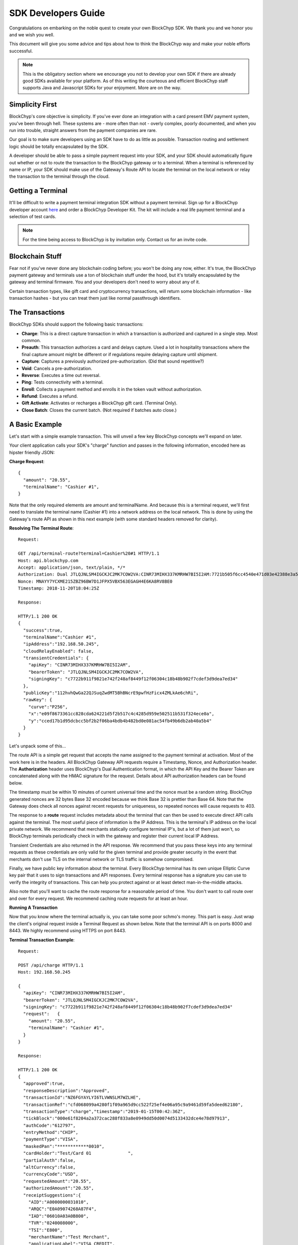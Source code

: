 .. _sdk-guide:

SDK Developers Guide
====================

Congratulations on embarking on the noble quest to create your own BlockChyp SDK.
We thank you and we honor you and we wish you well.

This document will give you some advice and tips about how to think the BlockChyp
way and make your noble efforts successful.

.. note::  This is the obligatory section where we encourage you not to develop your own SDK if there are already good SDKs available for your platform.  As of this writing the courteous and efficient BlockChyp staff supports Java and Javascript SDKs for your enjoyment.  More are on the way.

Simplicity First
----------------

BlockChyp's core objective is simplicity.  If you've ever done an integration with a
card present EMV payment system, you've been through hell.  These systems are -
more often than not - overly complex, poorly documented, and when you run into
trouble, straight answers from the payment companies are rare.

Our goal is to make sure developers using an SDK have to do as little as
possible.  Transaction routing and settlement logic should be totally
encapsulated by the SDK.

A developer should be able to pass a simple payment request into your SDK, and
your SDK should automatically figure out whether or not to route the transaction
to the BlockChyp gateway or to a terminal.  When a terminal is referenced by name
or IP, your SDK should make use of the Gateway's Route API to locate the terminal
on the local network or relay the transaction to the terminal through the cloud.

Getting a Terminal
------------------

It'll be difficult to write a payment terminal integration SDK without a payment
terminal.  Sign up for a BlockChyp developer account `here <https://dashboard.dev.blockchyp.com>`_
and order a BlockChyp Developer Kit.  The kit will include a real life payment
terminal and a selection of test cards.

.. note::  For the time being access to BlockChyp is by invitation only.  Contact us for an invite code.

Blockchain Stuff
----------------

Fear not if you've never done any blockchain coding before; you won't be doing
any now, either. It's true, the BlockChyp payment gateway and terminals use a ton of
blockchain stuff under the hood, but it's totally encapsulated by the gateway
and terminal firmware.  You and your developers don't need to worry about any of it.

Certain transaction types, like gift card and cryptocurrency transactions, will
return some blockchain information - like transaction hashes - but you can treat
them just like normal passthrough identifiers.

The Transactions
----------------

BlockChyp SDKs should support the following basic transactions:

- **Charge**: This is a direct capture transaction in which a transaction is authorized and captured in a single step.  Most common.
- **Preauth**: This transaction authorizes a card and delays capture.  Used a lot in hospitality transactions where the final capture amount might be different or if regulations require delaying capture until shipment.
- **Capture**: Captures a previously authorized pre-authorization. (Did that sound repetitive?)
- **Void**:  Cancels a pre-authorization.
- **Reverse**:  Executes a time out reversal.
- **Ping**: Tests connectivity with a terminal.
- **Enroll**: Collects a payment method and enrolls it in the token vault without authorization.
- **Refund**: Executes a refund.
- **Gift Activate**: Activates or recharges a BlockChyp gift card.  (Terminal Only).
- **Close Batch**: Closes the current batch. (Not required if batches auto close.)

A Basic Example
---------------

Let's start with a simple example transaction.  This will unveil a few key BlockChyp concepts we'll expand on later.

Your client application calls your SDK's "charge" function and passes in the following information, encoded here as hipster friendly JSON:

**Charge Request**::

  {
    "amount": "20.55",
    "terminalName": "Cashier #1",
  }

Note that the only required elements are amount and terminalName.  And because
this is a terminal request, we'll first need to translate the terminal name
(Cashier #1) into a network address on the local network.  This is done by
using the Gateway's route API as shown in this next example (with some standard
headers removed for clarity).

**Resolving The Terminal Route**::

  Request:

  GET /api/terminal-route?terminal=Cashier%20#1 HTTP/1.1
  Host: api.blockchyp.com
  Accept: application/json, text/plain, */*
  Authorization: Dual JTLQJNLSM4IGCKJC2MK7COW2VA:CINR73MIHX337KMRHW7BI5I2AM:7721b505f6cc4540e471d03e42388e3a5a1567b29dedf589ef881995e9ca74cc
  Nonce: MNAYY7YCXME215ZBZ96BW7D1JFPX5VBX563EGAGH4E6KA8RV8BE0
  Timestamp: 2018-11-20T18:04:25Z

  Response:

  HTTP/1.1 200 OK
  {
    "success":true,
    "terminalName":"Cashier #1",
    "ipAddress":"192.168.50.245",
    "cloudRelayEnabled": false,
    "transientCredentials": {
      "apiKey": "CINR73MIHX337KMRHW7BI5I2AM",
      "bearerToken": "JTLQJNLSM4IGCKJC2MK7COW2VA",
      "signingKey": "c7722b911f9821e742f248af8449f12f06304c18b48b902f7cdef3d9dea7ed34"
    },
    "publicKey":"112hvhQwGa22QJSuqZwdMT5BhBNcrE9pwfHzFicx4ZMLkAe6chRi",
    "rawKey": {
      "curve":"P256",
      "x":"e09f8673361cc828cda624221d5f2b517c4c4285d959e502511b531f324ece0a",
      "y":"cced17b1d95dcbcc5bf2b2f06ba4bdb4b482bd0e081ac54fb49b6db2ab40a5b4"
    }
  }

Let's unpack some of this...

The route API is a simple get request that accepts the name assigned to the payment terminal
at activation.  Most of the work here is in the headers.  All BlockChyp Gateway API
requests require a Timestamp, Nonce, and Authorization header. The **Authorization** header
uses BlockChyp's Dual Authentication format, in which the API Key and the
Bearer Token are concatenated along with the HMAC signature for the request.  Details
about API authorization headers can be found below.

The timestamp must be within 10 minutes of current universal time and the nonce
must be a random string. BlockChyp generated nonces are 32 bytes Base 32 encoded
because we think Base 32 is prettier than Base 64.
Note that the Gateway does check all nonces against recent requests for uniqueness, so
repeated nonces will cause requests to 403.

The response to a **route** request includes metadata about the terminal that can
then be used to execute direct API calls against the terminal.  The most useful piece
of information is the IP Address.  This is the terminal's IP address on the local private network.
We recommend that merchants statically configure terminal IP's, but a lot of them
just won't, so BlockChyp terminals periodically check in with the gateway and register
their current local IP Address.

Transient Credentials are also returned in the API response.  We recommend that you
pass these keys into any terminal requests as these credentials are only valid for
the given terminal and provide greater security in the event that merchants don't use
TLS on the internal network or TLS traffic is somehow compromised.

Finally, we have public key information about the terminal.  Every BlockChyp terminal
has its own unique Elliptic Curve key pair that it uses to sign transactions and API responses.
Every terminal response has a signature you can use to verify the integrity of transactions.
This can help you protect against or at least detect man-in-the-middle attacks.

Also note that you'll want to cache the route response for a reasonable period
of time.  You don't want to call route over and over for every request.  We recommend
caching route requests for at least an hour.

**Running A Transaction**

Now that you know where the terminal actually is, you can take some poor schmo's money.  This part is easy.
Just wrap the client's original request inside a Terminal Request as shown below.  Note
that the terminal API is on ports 8000 and 8443.  We highly recommend using HTTPS
on port 8443.

**Terminal Transaction Example**::

  Request:

  POST /api/charge HTTP/1.1
  Host: 192.168.50.245

  {
    "apiKey": "CINR73MIHX337KMRHW7BI5I2AM",
    "bearerToken": "JTLQJNLSM4IGCKJC2MK7COW2VA",
    "signingKey": "c7722b911f9821e742f248af8449f12f06304c18b48b902f7cdef3d9dea7ed34"
    "request":   {
      "amount": "20.55",
      "terminalName": "Cashier #1",
    }
  }

  Response:

  HTTP/1.1 200 OK
  {
    "approved":true,
    "responseDescription":"Approved",
    "transactionId":"NZ6FGYAYLYI6TLVWNSLM7WZLHE",
    "transactionRef":"cfd068099a4280f1f09a965d9cc522f25ef4e06a95c9a9461d59fa5deed62180",
    "transactionType":"charge","timestamp":"2019-01-15T00:42:36Z",
    "tickBlock":"000e61f8204a2a372cac288f833a8e0949dd50d0074d5133432dce4e78d97913",
    "authCode":"612797",
    "entryMethod":"CHIP",
    "paymentType":"VISA",
    "maskedPan":"************0010",
    "cardHolder":"Test/Card 01              ",
    "partialAuth":false,
    "altCurrency":false,
    "currencyCode":"USD",
    "requestedAmount":"20.55",
    "authorizedAmount":"20.55",
    "receiptSuggestions":{
      "AID":"A0000000031010",
      "ARQC":"E0A09074268A87F4",
      "IAD":"06010A03A0B800",
      "TVR":"0240008000",
      "TSI":"E800",
      "merchantName":"Test Merchant",
      "applicationLabel":"VISA CREDIT",
      "requestSignature":true,
      "maskedPan":"************0010",
      "authorizedAmount":"20.55",
      "transactionType":"charge",
      "entryMethod":"CHIP"
    }
  }

In this example, the original request from the client is wrapped in an outer JSON
structure called a Terminal Request and then sent directly to the local terminal
as a POST request.

Note that terminal requests don't have authorization headers - those are only for the gateway.
But the terminal will need to communicate with the gateway, so credentials are
passed in as part of the message body because the terminal will use those credentials
in its own communication with the BlockChyp gateway during authorization.  When
the terminal sends the charge request on to the gateway -- presumably after the
customer has inserted a card -- the terminal will create the authorization headers
in addition to signing the request with its asymmetric encryption keys.

This approach ensures that the merchant for whom the transaction is being authorized
is double enforced.  The transaction signature created by the terminal ensures that
the terminal belongs to the proper merchant.  And the API credentials passed into
the terminal with each request ensure that the point-of-sale system or client application
has the merchant's permission to run transactions against the terminal.  The gateway
ensures that both the terminal and the API credentials belong to the same merchant, or
the transaction is rejected.


Transaction Routing
-------------------

Transactions can be sent to the BlockChyp gateway or a BlockChyp terminal, depending
on the type and context.

For example, gift card transactions must always be sent to a terminal.  Charge transactions
could be sent to the terminal or the gateway, depending on context.  If the charge
transaction includes a token, mag stripe, or primary account number; the transaction
can (and must) be routed directly to the gateway.  But in most cases, the transaction only
has a terminal name or IP address, and the transaction will need to be sent to a terminal.

Gateway Credentials
-------------------

BlockChyp merchant credentials don't have silly things like MID's.  A given merchant
can have any number of unique credentials with restricted permissions.  In
BlockChyp, credentials take the form of three values:

- | **API Key**: Static value that identifies the merchant.
  | ``e.g.: CINR73MIHX337KMRHW7BI5I2AM``
- | **Bearer Token**:  A magic token that goes along with the API Key.
  | ``e.g.: JTLQJNLSM4IGCKJC2MK7COW2VA``
- | **Signing Key**: Magic signing key used to create HMAC headers for API requests.
  | ``e.g.: c7722b911f9821e742f248af8449f12f06304c18b48b902f7cdef3d9dea7ed34``

What are all these credentials for?  We're glad you asked. Here at BlockChyp HQ,
we believe in defense in depth and we use three credentials instead of two in
order to deal with offsetting security issues.

Bearer Tokens are passed in the authorization header and checked against the Bearer Token
on file for the API Key in our database.  We store the bearer tokens in ASIC resistant
salted one way hashes, as I'm sure you're already doing for all your sensitive tokens and passwords.
(If not, you better stop worrying about making an SDK and go fix that.  Now.)
So, the tokens are safe in our database, but they still fly over the network
where they might be intercepted if TLS 1.2 ever lets us down.

This is why we also have HMAC headers.  We require each API request to include an
HMAC hash generated with the Signing Key.  This protects API credentials in the event that
gateway traffic is intercepted.  The bearer tokens protect credentials in the event that
the symmetric encryption keys used to encrypt the signing keys are breached.

They work together.  It's called teamwork.

SSL On Local Networks
---------------------

Sensitive PCI stuff like card numbers and mag stripes will never be returned from
terminal API calls, and terminals won't accept any requests that contain this sensitive
information.  However, merchant API credentials (either transient or fixed) must
be sent to the terminal with each request.  The damage that can be done with API
credentials is limited and if you use the transient terminal credential approach
(which we highly recommend), it's even more limited.

But we still recommend that you send all your API requests to terminals over HTTPS.

SSL (actually TLS these days) is tricky on closed point-of-sale networks, but that shouldn't
stop you from trying.  BlockChyp terminals run HTTP on port 8000 and HTTPS on port 8443.

When BlockChyp terminals are activated, they generate a unique TLS certificate ultimate signed
by BlockChyp's internal root certificate authority.  When you set up your HTTP client
to communicate with a BlockChyp terminal, make sure you instruct the client to trust
the following root certificate:

**BlockChyp Root Certificate For Private Terminal Networks**::

  -----BEGIN CERTIFICATE-----
  MIIFAjCCAuqgAwIBAgIBATANBgkqhkiG9w0BAQsFADAgMR4wHAYDVQQDDBVCbG9j
  a0NoeXAgSW50ZXJuYWwgQ0EwIBcNMTgwMTAxMDAwMDA4WhgPNDc1NTExMjkwMDAw
  MDhaMCAxHjAcBgNVBAMMFUJsb2NrQ2h5cCBJbnRlcm5hbCBDQTCCAiIwDQYJKoZI
  hvcNAQEBBQADggIPADCCAgoCggIBANyWuVhDiqeCrHMxbTv5PN5UOZdR8n4PPwUV
  z0dALnLS7Lkl9nnuBxUK5XFGsZHBQ3GqSsWgA0HBUAAkKY/hzDIY+mrKOTMFMhoF
  SKmcNwmdt+NXuUtYwL5STsr1U/XnxcizsSEHcGP5LhIH16AY0XYMVzNTBXrylH7O
  Hf/pPJaVbuywAkiyrEV+lTo1mVTOCucGoNRPogluuyfbBCUH9bWBajbjHWdyiX58
  IV786JWkw5ogLXgDekrrzdVxQH1t2kN2PvXNHGOBlB0NL/QwKHxfbvgIu6EkyEXv
  vSuFclgaM3x38zcEaIS8id/wZYkwZXAqquR5Hi5fqPILC1xmRF+zC1GH1uJ+gsQu
  wqwaiwmD9Rcbm2ZOSVntQy5bCF7IzPlMHzMlt33dF9mZo9bJwFO1APdpeWy+Ooga
  n1k/yS2EPnkAv+DiRpNf2it6n86+X7Z4C6QGgP5+rfc53uxeaF8gPLgXViaHHTZD
  NflxaNjgKD0xAwB3Yhca8RQSjRPwKYk1FrbhTSAIidnwmA4jrV7juZ2RSWA99VzR
  O68OmE/7NygxGgo995pPc+s6DO6IOnZvT2tSs0b2UmEKT51/cf93lv+phX/69hTC
  ctMEYoIGNRAvcISA0lfTWHAbiRzMyagtuiRMttS7C+IshsgBrjHSHMsEYj8RhRnR
  0FvmChUNAgMBAAGjRTBDMB0GA1UdDgQWBBSBl1rnpf7Omve8fXPl9EltnlcqGTAS
  BgNVHRMBAf8ECDAGAQH/AgEBMA4GA1UdDwEB/wQEAwIBBjANBgkqhkiG9w0BAQsF
  AAOCAgEAkt9ywLJvM0TjEUjlC32niE8mNIPX5azHJ0++PlZ2Fc7ZKy4nntt2YErl
  l4qEOB8ED2VaLQuxx0O9H2oh1QsMuxT3rQ4SDNmQVH9vUYJWgIkYjY1zKubEyktv
  oZyi8xK5e0/ME//vU0ru6y0dmcFtDvpwm/JZPjoVKHK58JpCKH8xhVxQo7NxAIf8
  Ow+fr58plDQP1CbfjO1gJpFg7lQ282rz9n0Ju2mXm3guclcx74mDJGlzGLGCJCnu
  Qxta8Dv/Cg8+kNM36boORMChaoAgIerXL17EhyUh3ZsSaxEchqvCWtLv1+ekhGpF
  A08xS33r1GgQV/cyunuz3czQ0Y/7UjKluo6sbS0RmVtAWJA/DhwXgQlHlFyROmhG
  pcKXeLc7+LrBZxITVuQk8Mg9aceAnzBqjeTjQNPQJkOwqIFgDUXNNqvA5mhn/j25
  u8CcDY/0p5C4tFQc1npgQwJZAwRGEvFmXVDgEZ8FFkzhn74oxI99Xs1HGc9zO/uP
  GV0cahaj9xspMPMBe5Q2mNhVca6+RIZPSIcVbsgYy+2QDBep7NpraQgG7V0f2XTu
  uLBaPXbY9PZLFklSSZOLXAuuOk0G57lfyVFRNAZ2R3uQdkDpx90Ti6PDWj9M6x1p
  jD1XNpXvgH2k91jjsK67khN+4bWoFBsfrMYt6vgjtXyv0kf12y0=
  -----END CERTIFICATE-----

.. warning::  Don't globally trust the certificate above.  It should be trusted only by the HTTP client instances that communicate with payment terminals.  Use your platform default certificate bundles for all other HTTP communication, including with the BlockChyp gateway.

Feature Checklist
------------------

The table below shows a quick reference to all BlockChyp features an SDK must support
to be considered feature complete, along with references to whether the features
must be supported in local and cloud relay mode.  Please provide an integration
test for each feature.

*Features planned for the near future are given in italics.*

+-------------------------------+---------------------------------+----------------------------+----------------------------+
|Feature                        | API                             | Local                      | Gateway                    |
+===============================+=================================+============================+============================+
| Heartbeat                     | /api/heartbeat                  | N/A                        | Required                   |
+-------------------------------+---------------------------------+----------------------------+----------------------------+
| Ping                          | /api/test                       | Required                   | N/A                        |
+-------------------------------+---------------------------------+----------------------------+----------------------------+
| Enroll                        | /api/enroll                     | Required                   | Required                   |
+-------------------------------+---------------------------------+----------------------------+----------------------------+
| Charge                        | /api/charge                     | Required                   | Required                   |
+-------------------------------+---------------------------------+----------------------------+----------------------------+
| Preauth                       | /api/preauth                    | Required                   | Required                   |
+-------------------------------+---------------------------------+----------------------------+----------------------------+
| Refund                        | /api/refund                     | Required                   | Required                   |
+-------------------------------+---------------------------------+----------------------------+----------------------------+
| Reverse                       | /api/reverse                    | N/A                        | Required                   |
+-------------------------------+---------------------------------+----------------------------+----------------------------+
| Void                          | /api/void                       | N/A                        | Required                   |
+-------------------------------+---------------------------------+----------------------------+----------------------------+
| Capture                       | /api/capture                    | N/A                        | Required                   |
+-------------------------------+---------------------------------+----------------------------+----------------------------+
| Close Batch                   | /api/close-batch                | N/A                        | Required                   |
+-------------------------------+---------------------------------+----------------------------+----------------------------+
| Message                       | /api/message                    | Required                   | Required                   |
+-------------------------------+---------------------------------+----------------------------+----------------------------+
| Text Prompt                   | /api/text-prompt                | Required                   | Required                   |
+-------------------------------+---------------------------------+----------------------------+----------------------------+
| Boolean Prompt                | /api/boolean-prompt             | Required                   | Required                   |
+-------------------------------+---------------------------------+----------------------------+----------------------------+
| New Transaction Display       | GW: /api/terminal-txdisplay     | Required                   | Required                   |
|                               |                                 |                            |                            |
|                               | Local: /api/txdisplay           |                            |                            |
+-------------------------------+---------------------------------+----------------------------+----------------------------+
| Update Transaction Display    | GW: /api/terminal-txdisplay     | Required                   | Required                   |
|                               |                                 |                            |                            |
|                               | Local: /api/txdisplay           |                            |                            |
+-------------------------------+---------------------------------+----------------------------+----------------------------+
| Clear                         | GW: /api/terminal-clear         | Required                   | Required                   |
|                               | Local: /api/clear               |                            |                            |
+-------------------------------+---------------------------------+----------------------------+----------------------------+
| *Transaction Status*          | */api/tx*                       | *N/A*                      | *Required*                 |
+-------------------------------+---------------------------------+----------------------------+----------------------------+
| *Donation Prompt*             | */api/donation*                 | *Required*                 | *Required*                 |
+-------------------------------+---------------------------------+----------------------------+----------------------------+
| *Terms and Conditions Prompt* | */api/tc-prompt*                | *Required*                 | *Required*                 |
+-------------------------------+---------------------------------+----------------------------+----------------------------+
| *Terminal Status*             | *GW: /api/terminal-status*      | *Required*                 | *Required*                 |
|                               |                                 |                            |                            |
|                               | *Local: /api/status*            |                            |                            |
+-------------------------------+---------------------------------+----------------------------+----------------------------+

Transaction Types
-----------------

The core BlockChyp transactions fall into a few different categories with similar data structures.

**Authorization Transactions** are used to capture a payment method through the
gateway or via a payment terminal.  These are the only transaction types that
deal directly with payment methods.

**Authorization Transactions**
******************************

- Charge
- Preauth
- Refund
- Reverse

**Authorization Request**::

  {
    // Primary currency for the transaction
    "currencyCode": "USD",

    // String encoded amount in the primary currency
    "amount": "20.55",

    // Name assigned to the terminal at activation
    "terminalName": "Cashier #1",

    // used to put the terminal straight into keyed entry mode for phone based transactions
    "manual": false,

    // Reusable payment token obtained from a previous enroll transaction
    "token": "XXXXXXXX",

    // Magnetic stripe tracks for conventional transactions
    "track1": "",  // MSR track 1
    "track2": "",  // MSR track 2

    // Primary account number for keyed or e-commerce transactions
    "pan": "4111111111111111",

    // Verification fields for keyed or e-commerce transactions
    "cardholderName": "John Doe",
    "expMonth": "12", // Expiration month (MM)
    "expYear": "2020", // Expiration year (YYYY)
    "cvv": "000", // CVV code
    "address": "5453 Ridgeline, Suite 160, Kennewick, WA  00000",
    "postalCode": "00000",

    // Ff true, the payment method will also be saved and tokenized after
    // authorization
    "enroll": false,

    // Passthrough transaction identifier defined by the application.
    "transactionRef": "0000000012",

    // For terminal transactions, the consumer will be prompted to add a tip
    "promptForTip": false,

    // Optional tax amount
    "taxAmount": "0.00",

    // Tip amount, if known at authorization time
    "tipAmount": "0.00",

    // Optional description for the consumer's credit card statement
    "description": "Adventures Underground Richland"

    // Flags the transaction as a test transaction
    // Only valid with test api credentials
    "test": false,

    // if a written signature is captured, convert it to the given format
    // it will get returned in the response sigFile element as hexadecimal
    "sigFormat": "png|jpg|gif"

    // if the user wants the signature image scaled to a max width, provide
    // the width here in pixels
    "sigWidth": 600,

    // If the merchant has set foreign exchange or cryptocurrency
    // prices, they can be passed in here.  Otherwise cryptocurrency
    // and foreign exchange spot prices are used.
    // Only valid for terminal transactions.
    "altPrices": {
      "BTC": "23098", // Optional Bitcoin price (in Satoshis)
      "ETH": "234"    // Optional Ethereum price
    }
  }

Note that some fields in the authorization request are mutually exclusive. An
authorization request can have either a **terminal name**, **token**, **track data**, or
**primary account number**.

Request with terminal names are routed to terminals.  All other transactions are
routed directly to the BlockChyp gateway.  The CVV, expiration data, address, postal
code and cardholder name are relevant only for transactions using the primary
account number.

**We strongly recommend that developers avoid sending track data or primary
account numbers.  Doing so will trigger the BlockChyp Scope Alert feature
and flag the merchant account as being in scope for PCI.**

All authorization request have the same response format as shown below:

**Authorization Response**::

  {
    // Indicates whether or not the transaction was approved.
    "approved": true,

    // Indicates whether or not approval was a partial authorization.
    "partialAuth": false,

    // Narrative description of the response.
    "responseDescription": "Approved",

    // Transaction ID assigned by BlockChyp.  Needed for voids and preauth
    // capture transactions.
    "transactionId": "ASDASERERE", // BlockChyp assigned transaction ID.

    // Payment token returned for transactions that request vault enrollment
    "token": "..."

    // The application assigned transaction reference returned in the response
    "transactionRef": "0000000012",

    // Amount authorized.  Would be less than the requested amount for
    // partial authorizations.
    "authorizedAmount": "20.55",

    // Echos back the original requested amount or
    "requestedAmount": "20.55",

    // Returns the original tip amount in the request or the tip amount
    // entered by the consumer if promptForTip was set to true
    "tipAmount": "0.00",

    // The original tax amount for the transaction.
    "taxAmount": "0.00",

    // The currency code echoed back.  Could be different if the consumer
    // paid in cryptocurrency.
    "currencyCode": "USD",

    // The card entry method.  e.g. CHIP, SWIPE, KEYED, APPLEPAY, TOKEN, NFC.
    "entryMethod": "CHIP",

    // The payment method type. e.g. VISA, MC, AMEX, DISC, GIFT, GRAFT.
    "paymentType": "VISA",

    // Masked account number
    "maskedPan": "************0119,"

    // Transaction Type
    "transactionType": "charge",

    // Authorization Code from the card issuer.
    "authCode": "010119",

    // Indicates whether the transactions triggers the BlockChyp scope alert
    // feature for the merchant.
    "scopeAlert": false,

    // For BlockChyp cards (usually gift cards), the card's compressed
    // public key.
    "publicKey": "...",

    // ECDSA signature for terminal transactions, signed by the terminal.
    "sig": "c7722b911f9821e742f248af8449f12f06304c18b48b902f7cdef3d9dea7ed34",

    // Hash of the most recent tick block on the BlockChyp clockchain.
    // Most developers can ignore this
    "latestTickBlock": "....",

    // ISO 8601 formatted timestamp
    "timestamp": "2008-09-15T15:53:00Z",

    // signature image, if requested, in hex
    "sigFile": "89504e470d0a1a0a0000000d4948445200...",

    // A list of EMV tags and fields we recommend developers put on their receipts.
    "receiptSuggestions:" {
      // Application ID.  Required on all receipts per EMV.
      "AID": "A0000000031010",

      // Application Request Cryptogram
      "ARQC": "649A5C5FCA0CFD24",

      // Issuer Application Data
      "IAD": "B17C939DEA2B3A5D3030",

      // Authorization Response Code
      "ARC": "3030",

      // Transaction Certificate
      "TC": "B17C939DEA2B3A5D3030"

      // other receipt fields
      "merchantName":"Test Merchant",
      "applicationLabel":"VISA CREDIT",
      "requestSignature":true,
      "maskedPan":"************0010",
      "authorizedAmount":"20.55",
      "transactionType":"charge",
      "entryMethod":"CHIP"
    }
  }

**Vault Enrollment**
********************

The **Enroll Transaction** is similar to authorization transactions, except that
amounts are not relevant since this transaction type is just used to turn a payment
method into a reusable token.

**Enrollment Request**::

  {
    // Name assigned to the terminal at activation
    "terminalName": "Cashier #1",

    // Magnetic stripe tracks for conventional transactions
    "track1": "", // MSR track 1
    "track2": "", // MSR track 2

    // Primary account number for keyed or e-commerce transactions
    "pan": "4111111111111111",

    // Verification fields for keyed or e-commerce transactions
    "cardholderName": "John Doe",
    "expMonth": "12", // Expiration month (MM)
    "expYear": "2020", // Expiration year (YYYY)
    "cvv": "000", // CVV code
    "address": "5453 Ridgeline, Suite 160, Kennewick, WA  00000",
    "postalCode": "00000",

    // Passthrough transaction identifier defined by the application.
    "transactionRef": "0000000012",

    // Flags the transaction as a test transaction
    // Only valid with test api credentials
    "test": false
  }

The response to an enroll transaction is shown below:

**Enrollment Response**::

  {
    // Indicates whether or not the transaction was approved.
    "approved": true,

    // Narrative description of the response.
    "responseDescription": "Approved",

    // Transaction ID assigned by BlockChyp.  Needed for voids and preauth
    // capture transactions.
    "transactionId": "ASDASERERE", // BlockChyp assigned transaction ID.

    // Payment token returned for transactions that request vault enrollment
    "token": "..."

    // The application assigned transaction reference returned in the response
    "transactionRef": "0000000012",

    // The card entry method.  e.g. CHIP, SWIPE, KEYED, APPLEPAY, TOKEN, NFC.
    "entryMethod": "CHIP",

    // The payment method type. e.g. VISA, MC, AMEX, DISC, GIFT, GRAFT.
    "paymentType": "VISA",

    // Masked account number
    "maskedPan": "************0119,"

    // Transaction Type
    "transactionType": "enroll",

    // Indicates whether the transactions triggers the BlockChyp scope alert
    // feature for the merchant.
    "scopeAlert": false,

    // For BlockChyp cards (usually gift cards), the card's compressed
    // public key.
    "publicKey": "...",

    // ECDSA signature for terminal transactions, signed by the terminal.
    "sig": "c7722b911f9821e742f248af8449f12f06304c18b48b902f7cdef3d9dea7ed34",

    // A list of EMV tags we recommend developers put on their receipts.
    "receiptSuggestions:" {
      "merchantName":"Test Merchant",
      "applicationLabel":"VISA CREDIT",
      "requestSignature":true,
      "maskedPan":"************0010",
      "authorizedAmount":"20.55",
      "transactionType":"charge",
      "entryMethod":"CHIP"
    }
  }

**Preauth Capture**
*******************

Capture is used to capture a pre-auth.  Must refer to the transaction ID returned
in the original preauth.

**Capture Request**::

  {
    // Primary currency for the transaction
    "currencyCode": "USD",

    // Transaction ID
    "transactionId": "....",

    // String encoded amount in the primary currency
    "amount": "20.55",

    // Passthrough transaction identifier defined by the application.
    "transactionRef": "0000000012",

    // Optional tax amount
    "taxAmount": "0.00",

    // Tip amount, if known at authorization time
    "tipAmount": "0.00",

    // Flags the transaction as a test transaction
    // Only valid with test api credentials
    "test": false,
  }

**Capture Response**::

  {
    // Indicates whether or not the transaction was approved.
    "approved": true,

    // Narrative description of the response.
    "responseDescription": "Approved",

    // Transaction ID assigned by BlockChyp.  Needed for voids and preauth
    // capture transactions.
    "transactionId": "ASDASERERE", // BlockChyp assigned transaction ID.

    // The application assigned transaction reference returned in the response
    "transactionRef": "0000000012",

    // The card entry method.  e.g. CHIP, SWIPE, KEYED, APPLEPAY, TOKEN, NFC.
    "entryMethod": "CHIP",

    // The payment method type. e.g. VISA, MC, AMEX, DISC, GIFT, GRAFT.
    "paymentType": "VISA",

    // Masked account number
    "maskedPan": "************0119,"

    // Transaction Type
    "transactionType": "capture",

    // For BlockChyp cards (usually gift cards), the card's compressed
    // public key.
    "publicKey": "...",
  }

**Void Preauth**
****************

Voids are used to discard a previous preauth.  They're like captures in reverse.

**Void Request**::

  {
    // Primary currency for the transaction
    "currencyCode": "USD",

    // Transaction id
    "transactionId": "....",

    // Passthrough transaction identifier defined by the application.
    "transactionRef": "0000000012",

    // Flags the transaction as a test transaction
    // Only valid with test api credentials
    "test": false,
  }

**Void Response**::

  {
    // Indicates whether or not the transaction was approved.
    "approved": true,

    // Narrative description of the response.
    "responseDescription": "Approved",

    // Transaction ID assigned by BlockChyp.  Needed for voids and preauth
    // capture transactions.
    "transactionId": "ASDASERERE", // BlockChyp assigned transaction ID.

    // The application assigned transaction reference returned in the response
    "transactionRef": "0000000012",

    // The card entry method.  e.g. CHIP, SWIPE, KEYED, APPLEPAY, TOKEN, NFC.
    "entryMethod": "CHIP",

    // The payment method type. e.g. VISA, MC, AMEX, DISC, GIFT, GRAFT.
    "paymentType": "VISA",

    // Masked account number
    "maskedPan": "************0119,"

    // Transaction Type
    "transactionType": "void",

    // For BlockChyp cards (usually gift cards), the card's compressed
    // public key.
    "publicKey": "...",
  }

**Terminal Ping**
*****************

Simple test transaction that allows connectivity with a terminal to be tested.

**Ping Request**::

  {
    // Primary currency for the transaction
    "terminalName": "Cashier #1",

    // Passthrough transaction identifier defined by the application.
    "transactionRef": "0000000012",

    // Flags the transaction as a test transaction
    // Only valid with test api credentials
    "test": false,
  }

**Ping Response**::

  {
    // Indicates whether or not the ping worked.
    "success": true,

    // ISO 8601 formatted timestamp
    "timestamp": "2008-09-15T15:53:00Z",

    // Returns the name of the merchant paired with the terminal
    "merchantName": "Adventures Underground",

    // Returns the name assigned to the terminal
    "terminalName": "Cashier #1",

    // Indicates whether or not the terminal request was routed through
    // the cloud or not.
    "cloudRelayed": false

  }


**Gift Activate**
*****************

This transaction is used to activate or add value to a BlockChyp gift card.
Valid with terminals only.

**Gift Activate Request**::

  {
    // Primary currency for the transaction
    "currencyCode": "USD",

    // Amount to add to the gift card
    "amount": "50.00",

    // Name assigned to the terminal at activation
    "terminalName": "Cashier #1",

    // Passthrough transaction identifier defined by the application.
    "transactionRef": "0000000012",

    // Flags the transaction as a test transaction
    // Only valid with test api credentials
    "test": false,
  }

Gift card activation transactions return the following response:

**Gift Activation Response**::

  {
    // Indicates whether or not the transaction was approved.
    "approved": true,

    // Narrative description of the response.
    "responseDescription": "Approved",

    // Transaction ID assigned by BlockChyp.  Needed for voids and preauth
    // capture transactions.
    "transactionId": "ASDASERERE", // BlockChyp assigned transaction ID.

    // The application assigned transaction reference returned in the response
    "transactionRef": "0000000012",

    // Amount added to the gift card balance
    "amount": "50.00",

    // Total balance on the gift card after the transaction.
    "currentBalance": "50.00",

    // The currency code echoed back.
    "currencyCode": "USD",

    //Transaction Type
    "transactionType": "gift_activate",

    // The card's compressed public key.
    "publicKey": "...",

    // ECDSA signature for the transaction.
    "sig": "c7722b911f9821e742f248af8449f12f06304c18b48b902f7cdef3d9dea7ed34",

  }

**Close Batch**
***************

This transaction forces closure of the current credit card batch if there is one.
BlockChyp cards and cryptocurrency work differently and aren't part batch based.

This is an optional transaction since batches will close automatically.  This
transaction should only be used for merchants with unusual hours or for those
open 24 hours a day.

**Close Batch Request**::

  {
    // Passthrough transaction identifier defined by the application.
    "transactionRef": "0000000012",

    // Flags the transaction as a test transaction
    // Only valid with test api credentials
    "test": false,
  }

The close batch response includes simple approval data and a summary of
transaction volume by card brand.

**Close Batch Response**::

  {
    // Transaction ID assigned by BlockChyp.  Needed for voids and preauth
    // capture transactions.
    "transactionId": "ASDASERERE", // BlockChyp assigned transaction ID.

    // Batch identifier
    "batchId": "12321321321",

    // Passthrough transaction identifier defined by the application.
    "transactionRef": "0000000012",

    // Flags the transaction as a test transaction
    // Only valid with test api credentials
    "test": false,

    // Currency code for the batch
    "currencyCode": "USD",

    // Captured total
    "capturedTotal": "1234.45",

    // Open preauthorization
    "openPreauths": "345.34",

    // Captured total breakdown by card brand
    "cardBrands": {
      "VISA": "234.45",
      "MC": "400.00",
      "AMEX": "300.00",
      "DISC": "300.00"
    }
  }

Handling Signature Images
-----------------------------

BlockChyp defaults to capturing written signatures for EMV cards with signature
CVM's and most magnetic stripe transactions.

By default these images are uploaded to the gateway and stored for later
retrieval in the dashboard.  This should be fine for most cases, but some developers
will want their signature images returned in the response.  The standard API supports
`sigWidth` and `sigFormat` options, that, when used, will return the image in the
response as hex in whatever file format is specified in the sigFormat parameter.

We recommend however, that SDK developers add a sigFile option to their authorization
request that will permit developers to write the image to a local file.  Implement
this functionality by copying the hex returned in sigFormat to a file and removing the
hex from the authorization response before returning it.

Cloud Relay Support
---------------------------

BlockChyp terminals can be reached via the local REST API or via Cloud Relay.
Cloud relay is intended for situations where the POS or application is not on
the same subnet as the terminal.   Cloud based applications would want to use
cloud relay exclusively.

As an SDK developer, you should make the difference between the two totally
transparent to your application developers.  It should be possible for an application
integrated with your SDK to send the exact same API call for cloud relay and
locally configured terminals.

The Terminal Route response will return a flag indicating whether or not
cloud relay has been enabled for the terminal.  Use this flag to route transactions
to the Gateway if checked.

The payment Gateway API's supporting cloud relay support the exact same request
and response JSON as direct terminal request, with one notable exception.
Gateway API requests are not wrapped in an outer data structure with API credentials.

Instead, gateway requests are authenticated directly in the same way as all other gateway
transactions.  Check out the Gateway API docs for more detail.


Customer Interaction API's
-----------------------------

Not all terminal functions are related to payment processing.  Some are designed
to enable the point of sale system to interact with the user.  The most common
example would be line item display, but we also support messages, yes/no prompts,
and text prompts for things like email addresses, phone numbers, and rewards numbers.

Note that even though these API's don't involve payments, the terminal still enforces
terminal security and the usual API credentials are still required to prevent
pranksters from displaying silly messages on the terminals.

Route Cache
------------------
We recommend that SDK's provide a way of caching terminal route lookups in order
to prevent hitting the terminal route API over and over for IP addresses that rarely change.

You should design your SDK to cache routes in memory at a minimum, but even with
in memory caching you cannot be certain that your developers will use your SDK
in a way that preserves the cache.

For this reason we recommend you use an offline cache as well.  This cache should
essentially be a JSON encoded map of routes keyed by terminal name and api key.
Make sure you store this as a temp file in the typical temp file location for
your target operating system.  Otherwise you might introduce weird permissions
issues.

We recommend you encrypt the transient credential values for each route to prevent
tampering or disclosure.  In our reference Go SDK, we do this by deriving a unique
encryption key based on a static constant (in the code) hashed with the signing key
for the root credentials (which are never stored on disc.)

This ensures that only the session or system that encrypted the route can decrypt it.

You may elect to provide a cache timeout.  We recommend nothing shorter than 1 hour.
In the event of a cache timeout, consider waiting to see if your terminal route
request succeeds before treating it as a cache miss.  It's better to use a stale
route than no route at all.
